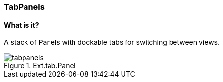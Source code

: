 === TabPanels

==== What is it?
A stack of Panels with dockable tabs for switching between views.

.Ext.tab.Panel
image::resources/images/tabpanels.png[scale="75"]

